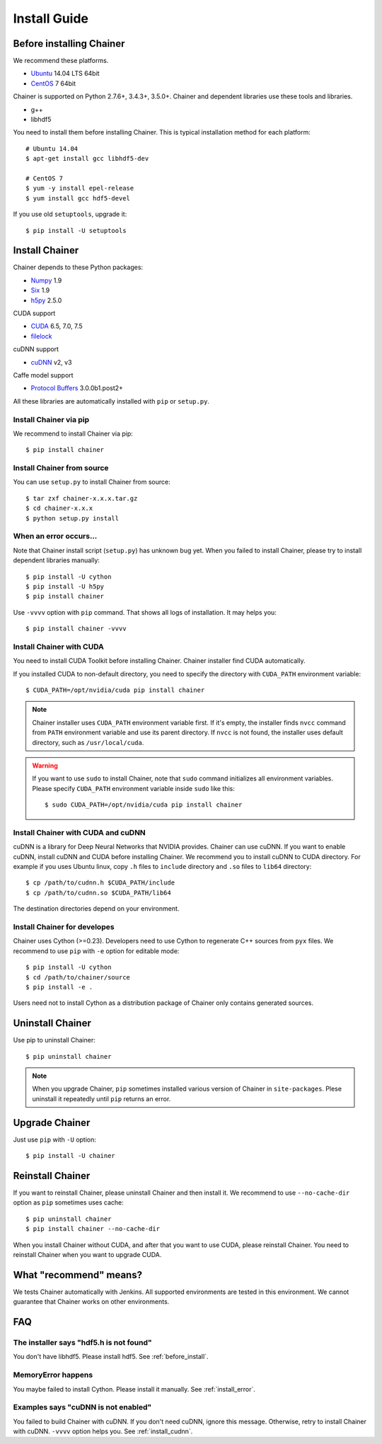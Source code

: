 Install Guide
=============

.. _before_install:

Before installing Chainer
-------------------------

We recommend these platforms.

* `Ubuntu <http://www.ubuntu.com/>`_ 14.04 LTS 64bit
* `CentOS <https://www.centos.org/>`_ 7 64bit

Chainer is supported on Python 2.7.6+, 3.4.3+, 3.5.0+.
Chainer and dependent libraries use these tools and libraries.

* g++
* libhdf5

You need to install them before installing Chainer.
This is typical installation method for each platform::


  # Ubuntu 14.04
  $ apt-get install gcc libhdf5-dev

  # CentOS 7
  $ yum -y install epel-release
  $ yum install gcc hdf5-devel

If you use old ``setuptools``, upgrade it::

  $ pip install -U setuptools


Install Chainer
---------------

Chainer depends to these Python packages:

* `Numpy <http://www.numpy.org/>`_ 1.9
* `Six <https://pythonhosted.org/six/>`_ 1.9
* `h5py <http://www.h5py.org/>`_ 2.5.0

CUDA support

* `CUDA <https://developer.nvidia.com/cuda-zone>`_ 6.5, 7.0, 7.5
* `filelock <https://filelock.readthedocs.org>`_

cuDNN support

* `cuDNN <https://developer.nvidia.com/cudnn>`_ v2, v3

Caffe model support

* `Protocol Buffers <https://developers.google.com/protocol-buffers/>`_ 3.0.0b1.post2+

All these libraries are automatically installed with ``pip`` or ``setup.py``.


Install Chainer via pip
~~~~~~~~~~~~~~~~~~~~~~~

We recommend to install Chainer via pip::

  $ pip install chainer


Install Chainer from source
~~~~~~~~~~~~~~~~~~~~~~~~~~~

You can use ``setup.py`` to install Chainer from source::

  $ tar zxf chainer-x.x.x.tar.gz
  $ cd chainer-x.x.x
  $ python setup.py install


.. _install_error:

When an error occurs...
~~~~~~~~~~~~~~~~~~~~~~~

Note that Chainer install script (``setup.py``) has unknown bug yet.
When you failed to install Chainer, please try to install dependent libraries manually::

  $ pip install -U cython
  $ pip install -U h5py
  $ pip install chainer

Use ``-vvvv`` option with ``pip`` command.
That shows all logs of installation. It may helps you::

  $ pip install chainer -vvvv


Install Chainer with CUDA
~~~~~~~~~~~~~~~~~~~~~~~~~

You need to install CUDA Toolkit before installing Chainer.
Chainer installer find CUDA automatically.

If you installed CUDA to non-default directory, you need to specify the directory with ``CUDA_PATH`` environment variable::

  $ CUDA_PATH=/opt/nvidia/cuda pip install chainer


.. note::

   Chainer installer uses ``CUDA_PATH`` environment variable first.
   If it's empty, the installer finds ``nvcc`` command from ``PATH`` environment variable and use its parent directory.
   If ``nvcc`` is not found, the installer uses default directory, such as ``/usr/local/cuda``.

.. warning::

   If you want to use ``sudo`` to install Chainer, note that ``sudo`` command initializes all environment variables.
   Please specify ``CUDA_PATH`` environment variable inside ``sudo`` like this::

      $ sudo CUDA_PATH=/opt/nvidia/cuda pip install chainer


.. _install_cudnn:

Install Chainer with CUDA and cuDNN
~~~~~~~~~~~~~~~~~~~~~~~~~~~~~~~~~~~

cuDNN is a library for Deep Neural Networks that NVIDIA provides.
Chainer can use cuDNN.
If you want to enable cuDNN, install cuDNN and CUDA before installing Chainer.
We recommend you to install cuDNN to CUDA directory.
For example if you uses Ubuntu linux, copy ``.h`` files to ``include`` directory and ``.so`` files to ``lib64`` directory::

  $ cp /path/to/cudnn.h $CUDA_PATH/include
  $ cp /path/to/cudnn.so $CUDA_PATH/lib64

The destination directories depend on your environment.


Install Chainer for developes
~~~~~~~~~~~~~~~~~~~~~~~~~~~~~

Chainer uses Cython (>=0.23).
Developers need to use Cython to regenerate C++ sources from ``pyx`` files.
We recommend to use ``pip`` with ``-e`` option for editable mode::

  $ pip install -U cython
  $ cd /path/to/chainer/source
  $ pip install -e .

Users need not to install Cython as a distribution package of Chainer only contains generated sources.


Uninstall Chainer
-----------------

Use pip to uninstall Chainer::

  $ pip uninstall chainer

.. note::

   When you upgrade Chainer, ``pip`` sometimes installed various version of Chainer in ``site-packages``.
   Plese uninstall it repeatedly until ``pip`` returns an error.


Upgrade Chainer
---------------

Just use ``pip`` with ``-U`` option::

  $ pip install -U chainer


Reinstall Chainer
-----------------

If you want to reinstall Chainer, please uninstall Chainer and then install it.
We recommend to use ``--no-cache-dir`` option as ``pip`` sometimes uses cache::

  $ pip uninstall chainer
  $ pip install chainer --no-cache-dir

When you install Chainer without CUDA, and after that you want to use CUDA, please reinstall Chainer.
You need to reinstall Chainer when you want to upgrade CUDA.


What "recommend" means?
-----------------------

We tests Chainer automatically with Jenkins.
All supported environments are tested in this environment.
We cannot guarantee that Chainer works on other environments.


FAQ
---

The installer says "hdf5.h is not found"
~~~~~~~~~~~~~~~~~~~~~~~~~~~~~~~~~~~~~~~~

You don't have libhdf5.
Please install hdf5.
See :ref:`before_install`.


MemoryError happens
~~~~~~~~~~~~~~~~~~~

You maybe failed to install Cython.
Please install it manually.
See :ref:`install_error`.


Examples says "cuDNN is not enabled"
~~~~~~~~~~~~~~~~~~~~~~~~~~~~~~~~~~~~

You failed to build Chainer with cuDNN.
If you don't need cuDNN, ignore this message.
Otherwise, retry to install Chainer with cuDNN.
``-vvvv`` option helps you.
See :ref:`install_cudnn`.
